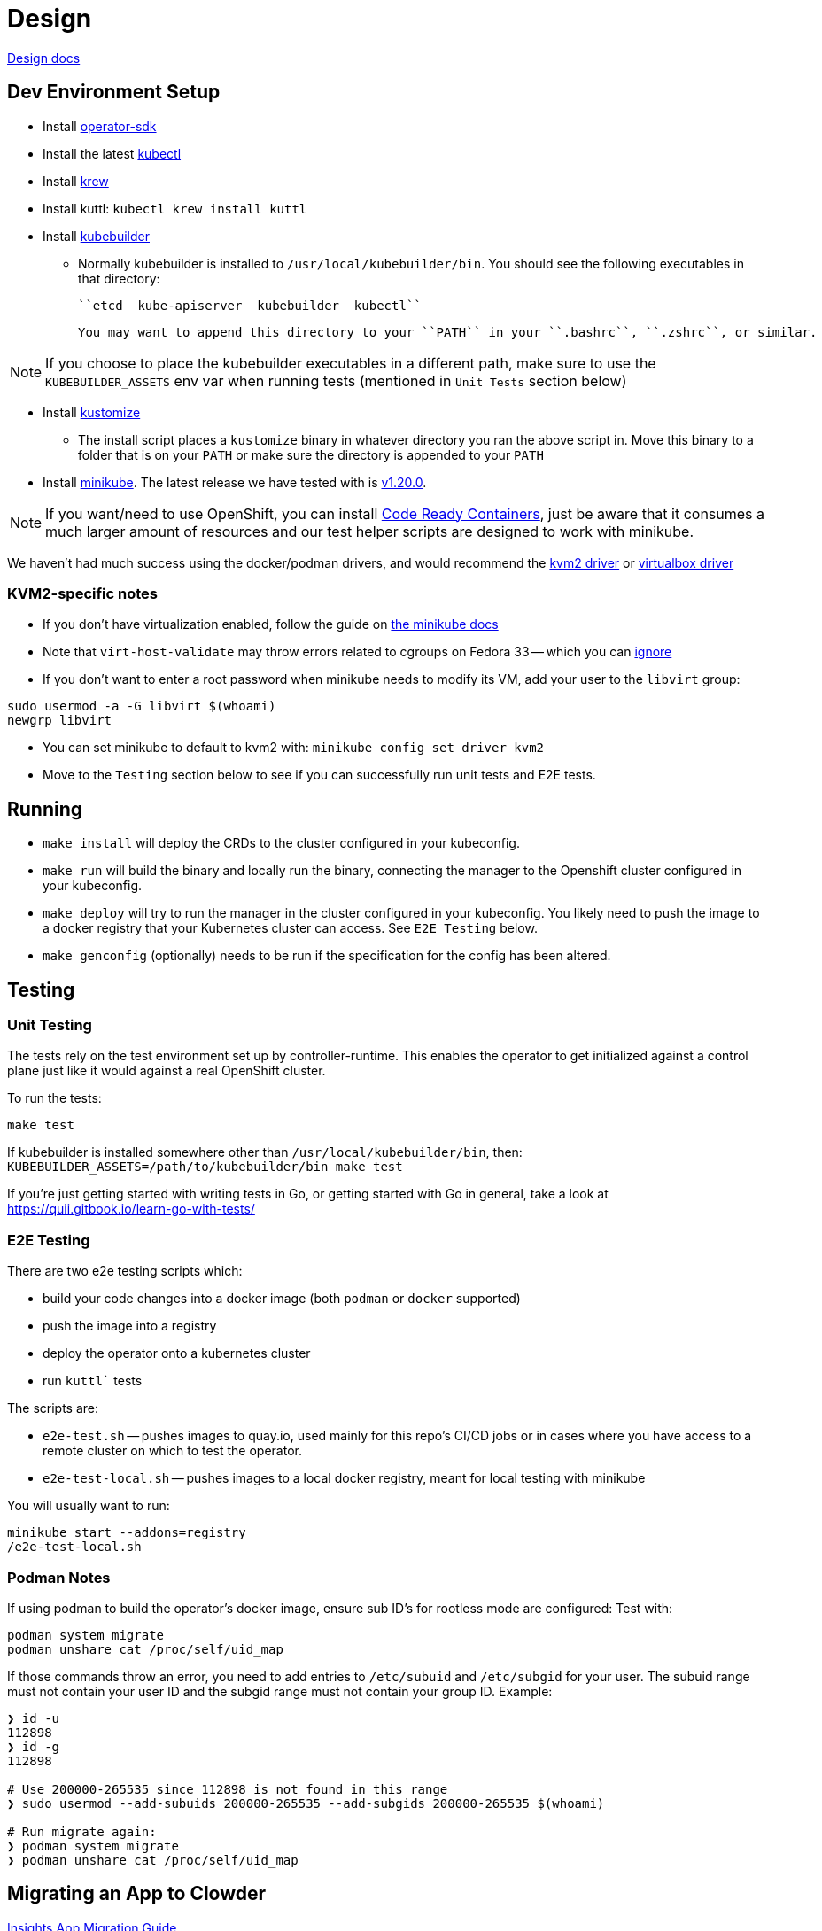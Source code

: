 = Design

https://github.com/RedHatInsights/clowder/tree/master/docs/[Design docs]

== Dev Environment Setup

* Install https://sdk.operatorframework.io/docs/installation/#install-from-github-release[operator-sdk]
* Install the latest https://kubernetes.io/docs/tasks/tools/install-kubectl/[kubectl]
* Install https://krew.sigs.k8s.io/docs/user-guide/setup/install/[krew]
* Install kuttl:
  ``kubectl krew install kuttl``
* Install https://book.kubebuilder.io/quick-start.html#installation[kubebuilder]

** Normally kubebuilder is installed to ``/usr/local/kubebuilder/bin``. You should see the following
  executables in that directory:
    
    ``etcd  kube-apiserver  kubebuilder  kubectl``

    You may want to append this directory to your ``PATH`` in your ``.bashrc``, ``.zshrc``, or similar.

NOTE: If you choose to place the kubebuilder executables in a different path, make sure to
use the ``KUBEBUILDER_ASSETS`` env var when running tests (mentioned in ``Unit Tests`` section below)

* Install https://kubernetes-sigs.github.io/kustomize/installation/binaries/[kustomize]
** The install script places a ``kustomize`` binary in whatever directory you ran the above script in. Move this binary to a folder that is on your ``PATH`` or make sure the directory is appended to your ``PATH``

* Install https://minikube.sigs.k8s.io/docs/start/[minikube]. The latest release we have tested with is https://github.com/kubernetes/minikube/releases/tag/v1.20.0[v1.20.0].

NOTE: If you want/need to use OpenShift, you can install https://github.com/RedHatInsights/clowder/blob/master/docs/crc-guide.md[Code Ready Containers], just be aware that it consumes a much larger amount of resources and our test helper scripts are designed to work with minikube.

We haven't had much success using the docker/podman drivers, and would recommend the https://minikube.sigs.k8s.io/docs/drivers/kvm2/[kvm2 driver] or https://minikube.sigs.k8s.io/docs/drivers/virtualbox/[virtualbox driver]

=== **KVM2-specific notes**

* If you don't have virtualization enabled, follow the guide
  on https://docs.fedoraproject.org/en-US/quick-docs/getting-started-with-virtualization/[the minikube docs]

* Note that ``virt-host-validate`` may throw errors related to cgroups on Fedora 33 -- which you can https://gitlab.com/libvirt/libvirt/-/issues/94[ignore]

* If you don't want to enter a root password when minikube needs to modify its VM, add your user to the ``libvirt`` group:

[source,shell]
sudo usermod -a -G libvirt $(whoami)
newgrp libvirt

* You can set minikube to default to kvm2 with: ``minikube config set driver kvm2``

* Move to the ``Testing`` section below to see if you can successfully run unit tests and E2E tests.

== Running

- ``make install`` will deploy the CRDs to the cluster configured in your kubeconfig.
- ``make run`` will build the binary and locally run the binary, connecting the
  manager to the Openshift cluster configured in your kubeconfig.
- ``make deploy`` will try to run the manager in the cluster configured in your
  kubeconfig.  You likely need to push the image to a docker registry that your Kubernetes
  cluster can access.  See `E2E Testing` below.
- ``make genconfig`` (optionally) needs to be run if the specification for the config
  has been altered.

== Testing

=== Unit Testing

The tests rely on the test environment set up by controller-runtime.  This enables the operator to 
get initialized against a control plane just like it would against a real OpenShift cluster.

To run the tests:

``make test``

If kubebuilder is installed somewhere other than ``/usr/local/kubebuilder/bin``, then:
``KUBEBUILDER_ASSETS=/path/to/kubebuilder/bin make test``

If you're just getting started with writing tests in Go, or getting started with Go in general, take
a look at https://quii.gitbook.io/learn-go-with-tests/

=== E2E Testing

There are two e2e testing scripts which:

* build your code changes into a docker image (both ``podman`` or ``docker`` supported)
* push the image into a registry
* deploy the operator onto a kubernetes cluster
* run `kuttl`` tests

The scripts are:

* ``e2e-test.sh`` -- pushes images to quay.io, used mainly for this repo's CI/CD jobs or in cases where you have
  access to a remote cluster on which to test the operator.
* ``e2e-test-local.sh`` -- pushes images to a local docker registry, meant for local testing with minikube

You will usually want to run:

[source,shell]
minikube start --addons=registry
/e2e-test-local.sh

=== Podman Notes
If using podman to build the operator's docker image, ensure sub ID's for rootless mode are configured:
Test with:

[source,shell]
podman system migrate
podman unshare cat /proc/self/uid_map

If those commands throw an error, you need to add entries to ``/etc/subuid`` and ``/etc/subgid`` for your user.
The subuid range must not contain your user ID and the subgid range must not contain your group ID. Example:

[source,shell]
----
❯ id -u
112898
❯ id -g
112898

# Use 200000-265535 since 112898 is not found in this range
❯ sudo usermod --add-subuids 200000-265535 --add-subgids 200000-265535 $(whoami)

# Run migrate again:
❯ podman system migrate
❯ podman unshare cat /proc/self/uid_map
----

== Migrating an App to Clowder

https://github.com/RedHatInsights/clowder/tree/master/docs/migration[Insights App Migration Guide]

== Doc generation

=== Prerequisites

The API docs are generated by using the https://github.com/elastic/crd-ref-docs[crd-ref-docs] tool
by Elastic. You will need to install ``asciidoctor``:

On Fedora use:

``sudo dnf install -y asciidoctor``

For others, see: https://docs.asciidoctor.org/asciidoctor/latest/install/


=== Generating docs

Generating the docs source using:

``make api-docs``

Then be sure to add doc changes before committing, e.g.:

``git add docs/api_reference.html``

=== Previewing Docs

The build docs stage only generates the asciidoc files. To actually view them, it is required to 
install antora.

``npm install @antora/cli@2.3 @antora/site-generator-default@2.3``

A ``playbook.yaml`` is required at the root of the repo which refers to certain directories:

[source,yaml]
----
site:
  title: Clowder Documentation
  url: https://redhatinsights.github.io/clowder/
  start_page: clowder::index.adoc
content:
  sources:
  - url: /path/to/clowder/
    branches: master
    start_path: docs/antora
ui:
  bundle:
    url: https://gitlab.com/antora/antora-ui-default/-/jobs/artifacts/master/raw/build/ui-bundle.zip?job=bundle-stable
    snapshot: true
  output_dir: ui
runtime:
  fetch: true
output:
  dir: docs
----

After this, the antora build can be invoked:

``./node_modules/.bin/antora generate playbook.yaml``

And then viewed from the ``docs/clowder/dev/index.html`` entrypoint.

== Clowder configuration

Clowder can read a configuration file in order to turn on certain debug options, toggle feature
flags and perform profiling. By default clowder will read from the file
``/config/clowder_config.json`` to configure itself. When deployed as a pod, it an optional volume
is configured to look for a ``ConfigMap`` in the same namespace, called ``clowder-config`` which
looks similar to the following.

[source,yaml]
----
apiVersion: v1
data:
  clowder_config.json: |-
    {
        "debugOptions": {
            "trigger": {
                "diff": false
            },
            "cache": {
                "create": false,
                "update": false,
                "apply": false
            },
            "pprof": {
                "enable": true,
                "cpuFile": "testcpu"
            }
        },
        "features": {
            "createServiceMonitor": false,
            "watchStrimziResources": true
        } 
    }
kind: ConfigMap
metadata:
  name: clowder-config
----

To run clowder with the ``make run`` (or to debug it VSCode), and apply configuration, it is
required to either create the ``/config/clowder_config.json`` file in the filesystem of the machine
running the Clowder process, or to use the environment variable ``CLOWDER_CONFIG_PATH`` to point to
an alternative file.

At startup, Clowder will print the configuration that was read in the logs

[source,text]
[2021-06-16 11:10:44] INFO   Loaded config config:{'debugOptions': {'trigger': {'diff': True}, 'cache': {'create': True, 'update': True, 'apply': True}, 'pprof': {'enable': True, 'cpuFile': 'testcpu'}}, 'features': {'createServiceMonitor': False, 'disableWebhooks': True, 'watchStrimziResources': False, 'useComplexStrimziTopicNames': False}}

=== Debug flags

Clowder has several debug flags which can aid in troubleshooting difficult situations. These are 
defined in the below.

* ``debugOptions.trigger.diff`` - When a resource is responsible for triggering a reconciliation of
  either a ``ClowdApp`` or a ``ClowdEnvironment`` this option will print out a diff of the old and 
  new resource, allowing an inspection of what actually triggered the reconciliation.

  [2021-06-16 11:24:49] INFO APP  Reconciliation trigger name:puptoo-processor namespace:test-basic-app resType:Deployment type:update
  [2021-06-16 11:24:49] INFO APP  Trigger diff diff:--- old
  +++ new
  @@ -3,8 +3,8 @@
      "name": "puptoo-processor",
      "namespace": "test-basic-app",
      "uid": "de492af3-be26-4a2c-b959-54b674c9e34f",
  -    "resourceVersion": "43162",
  -    "generation": 1,
  +    "resourceVersion": "44111",
  +    "generation": 2,
      "creationTimestamp": "2021-06-16T10:19:20Z",
      "labels": {
        "app": "puptoo",
  @@ -69,7 +69,7 @@
          "manager": "manager",
          "operation": "Update",
          "apiVersion": "apps/v1",
  -        "time": "2021-06-16T10:19:20Z",
  +        "time": "2021-06-16T10:24:49Z",
          "fieldsType": "FieldsV1",
          "fieldsV1": {
            "f:metadata": {


* ``debugOptions.cache.create`` - When an item is *created* in Clowder's resource cache, this option
  will enable printing of the resource that came from k8s cache. If the resource exists in k8s, this 
  will be the starting resource that Clowder will update.

  [2021-06-16 11:20:23] INFO  [test-basic-app:puptoo] CREATE resource  app:test-basic-app:puptoo diff:{
  "kind": "Deployment",
  "apiVersion": "apps/v1",
  "metadata": {
    "name": "puptoo-processor",
    "namespace": "test-basic-app",
    "uid": "de492af3-be26-4a2c-b959-54b674c9e34f",
    "resourceVersion": "43162",
    "generation": 1,
    "creationTimestamp": "2021-06-16T10:19:20Z",
    "labels": {
      "app": "puptoo",
      "pod": "puptoo-processor"
  ...
  ...

* ``debugOptions.cache.update`` - When enabled, and an item is *updated* in Clowder's resource 
  cache, this option will print the new version of the item in the cache.

  [2021-06-16 11:20:23] INFO  [test-basic-app:puptoo] UPDATE resource  app:test-basic-app:puptoo diff:{
  "kind": "ServiceAccount",
  "apiVersion": "v1",
  "metadata": {
    "name": "iqe-test-basic-app",
    "namespace": "test-basic-app",
    "uid": "3d89ab16-dcb2-4dbb-b0e6-685009878175",
    "resourceVersion": "43135",
    "creationTimestamp": "2021-06-16T10:19:20Z",
    "labels": {
      "app": "test-basic-app"
    },
    "ownerReferences": [
      {
        "apiVersion": "cloud.redhat.com/v1alpha1",
        "kind": "ClowdEnvironment",
        "name": "test-basic-app",
        "uid": "25e121df-5b12-4c34-b8f3-a49b0f20afcf",
        "controller": true
      }
    ],


* ``debugOptions.cache.apply`` - This option is responsible for printing out a diff showing what the
  resource was when it was first read into Clowder's cache via the ``create``, and what is being 
  applied via the k8s client.

  [2021-06-16 11:20:23] INFO  [test-basic-app:puptoo] Update diff app:test-basic-app:puptoo diff:--- old
  +++ new
  @@ -84,14 +84,14 @@
          "protocol": "TCP",
          "appProtocol": "http",
          "port": 8000,
  -        "targetPort": 0
  +        "targetPort": 8000
        },
        {
          "name": "metrics",
          "protocol": "TCP",
          "appProtocol": "http",
          "port": 9000,
  -        "targetPort": 0
  +        "targetPort": 9000
        }
      ],


* ``debugOptions.pprof.enable`` - To aid in profiling, this option enables the cpu profilier.
* ``debugOptions.pprof.cpuFile`` - This option sets where the cpu profiling saves the collected 
  pprof data.

=== FeatureFlags
Clowder currently support several feature flags which are intended to enable or disable certain 
behaviour. They are detailed as follows:

[options="header"]
|===============
| Flag Name | Description | Permanent
| ``features.createServiceMonitor`` | Enables the creation of prometheus ``ServiceMonitor`` 
resources. | No
| ``features.disableWebhooks`` | While testing locally and for the ``suite_test``, the webhooks need
to be disabled. this option facilitates that. | Yes
| ``features.watchStrimziResources`` | When enabled, Clowder will assume ownership of the ``Kafka`` 
and ``KafkaConnect`` resources it creates. It will then respond to changes to these resources. | No
| ``features.useComplexStrimziTopicNames`` | This flag switches Clowder to use non-colliding names
for strimzi resources. This is important if using a singular strimzi server for multiple 
``ClowdEnvironment`` resources. | Yes
|===============
